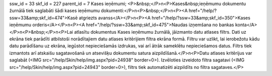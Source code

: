 ssw_id = 33skf_id = 227parent_id = 7Kases ieņēmumi;<P>&nbsp;</P>\n<P>Kases&nbsp;ieņēmumu dokumentu žurnālā tiek saglabāti šādi kases ieņēmumu dokumenti:</P>\n<P>&nbsp;</P>\n<P><A href="/help/?ssw=33&amp;skf_id=474">Kasē atgriezts avanss</A></P>\n<P><A href="/help/?ssw=33&amp;skf_id=350">Kases ieņēmumu orderis</A></P>\n<P><A href="/help/?ssw=33&amp;skf_id=475">Naudas izņemšana no bankas konta</A></P>\n<P>&nbsp;</P>\n<P>Lai atlasītu dokumentus Kases ieņēmumu žurnālā, jāizmanto datu atlases filtrs. Dati uz ekrāna tiek parādīti atbilstoši norādītajiem datu atlases kritērijiem filtra ekrāna formā. Filtru var uzlikt, lai ierobežotu kādu datu parādīšanu uz ekrāna, iegūstot nepieciešamās izdrukas, vai arī ātrāk sameklētu nepieciešamos datus. Filtrs tiek izmantots arī atskaišu sagatavošanā un atsevišķu dokumentu satura aizpildīšanā.</P>\n<P>Datu atlases kritērijus var saglabāt (<IMG src="/help/Skin/help/img.aspx?pid=24938" border=0>). Izvēloties izveidoto filtra sagatavi (<IMG src="/help/Skin/help/img.aspx?pid=24943" border=0>), filtrs tiek automatizēti aizpildīts no filtra sagataves.</P>